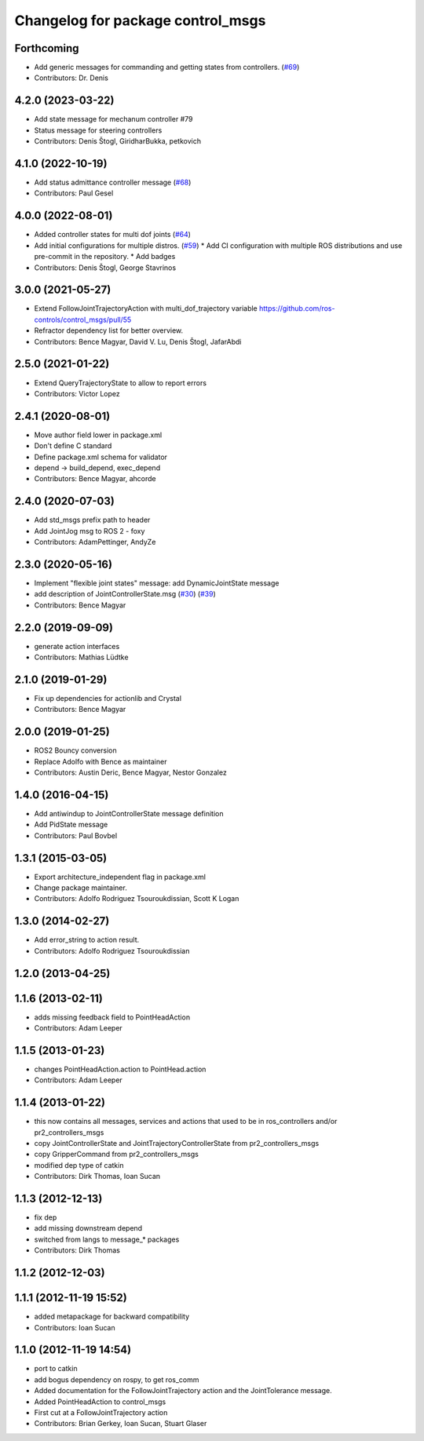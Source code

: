 ^^^^^^^^^^^^^^^^^^^^^^^^^^^^^^^^^^
Changelog for package control_msgs
^^^^^^^^^^^^^^^^^^^^^^^^^^^^^^^^^^

Forthcoming
-----------
* Add generic messages for commanding and getting states from controllers. (`#69 <https://github.com/ros-controls/control_msgs/issues/69>`_)
* Contributors: Dr. Denis

4.2.0 (2023-03-22)
------------------
* Add state message for mechanum controller #79
* Status message for steering controllers
* Contributors: Denis Štogl, GiridharBukka, petkovich

4.1.0 (2022-10-19)
------------------
* Add status admittance controller message (`#68 <https://github.com/ros-controls/control_msgs/issues/68>`_)
* Contributors: Paul Gesel

4.0.0 (2022-08-01)
------------------
* Added controller states for multi dof joints (`#64 <https://github.com/ros-controls/control_msgs/issues/64>`_)
* Add initial configurations for multiple distros. (`#59 <https://github.com/ros-controls/control_msgs/issues/59>`_)
  * Add CI configuration with multiple ROS distributions and use pre-commit in the repository.
  * Add badges
* Contributors: Denis Štogl, George Stavrinos

3.0.0 (2021-05-27)
------------------
* Extend FollowJointTrajectoryAction with multi_dof_trajectory variable
  https://github.com/ros-controls/control_msgs/pull/55
* Refractor dependency list for better overview.
* Contributors: Bence Magyar, David V. Lu, Denis Štogl, JafarAbdi

2.5.0 (2021-01-22)
------------------
* Extend QueryTrajectoryState to allow to report errors
* Contributors: Victor Lopez

2.4.1 (2020-08-01)
------------------
* Move author field lower in package.xml
* Don't define C standard
* Define package.xml schema for validator
* depend -> build_depend, exec_depend
* Contributors: Bence Magyar, ahcorde

2.4.0 (2020-07-03)
------------------
* Add std_msgs prefix path to header
* Add JointJog msg to ROS 2 - foxy
* Contributors: AdamPettinger, AndyZe

2.3.0 (2020-05-16)
------------------
* Implement "flexible joint states" message: add DynamicJointState message
* add description of JointControllerState.msg (`#30 <https://github.com/ros-controls/control_msgs/issues/30>`_) (`#39 <https://github.com/ros-controls/control_msgs/issues/39>`_)
* Contributors: Bence Magyar

2.2.0 (2019-09-09)
------------------
* generate action interfaces
* Contributors: Mathias Lüdtke

2.1.0 (2019-01-29)
------------------
* Fix up dependencies for actionlib and Crystal
* Contributors: Bence Magyar

2.0.0 (2019-01-25)
------------------
* ROS2 Bouncy conversion
* Replace Adolfo with Bence as maintainer
* Contributors: Austin Deric, Bence Magyar, Nestor Gonzalez

1.4.0 (2016-04-15)
------------------
* Add antiwindup to JointControllerState message definition
* Add PidState message
* Contributors: Paul Bovbel

1.3.1 (2015-03-05)
------------------
* Export architecture_independent flag in package.xml
* Change package maintainer.
* Contributors: Adolfo Rodriguez Tsouroukdissian, Scott K Logan

1.3.0 (2014-02-27)
------------------
* Add error_string to action result.
* Contributors: Adolfo Rodriguez Tsouroukdissian

1.2.0 (2013-04-25)
------------------

1.1.6 (2013-02-11)
------------------
* adds missing feedback field to PointHeadAction
* Contributors: Adam Leeper

1.1.5 (2013-01-23)
------------------
* changes PointHeadAction.action to PointHead.action
* Contributors: Adam Leeper

1.1.4 (2013-01-22)
------------------
* this now contains all messages, services and actions that used to be in ros_controllers and/or pr2_controllers_msgs
* copy JointControllerState and JointTrajectoryControllerState  from pr2_controllers_msgs
* copy GripperCommand from pr2_controllers_msgs
* modified dep type of catkin
* Contributors: Dirk Thomas, Ioan Sucan

1.1.3 (2012-12-13)
------------------
* fix dep
* add missing downstream depend
* switched from langs to message_* packages
* Contributors: Dirk Thomas

1.1.2 (2012-12-03)
------------------

1.1.1 (2012-11-19 15:52)
------------------------
* added metapackage for backward compatibility
* Contributors: Ioan Sucan

1.1.0 (2012-11-19 14:54)
------------------------
* port to catkin
* add bogus dependency on rospy, to get ros_comm
* Added documentation for the FollowJointTrajectory action and the JointTolerance message.
* Added PointHeadAction to control_msgs
* First cut at a FollowJointTrajectory action
* Contributors: Brian Gerkey, Ioan Sucan, Stuart Glaser
